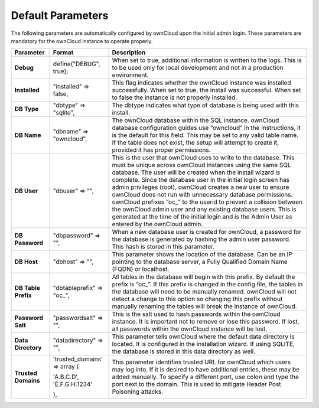 Default Parameters
==================

The following parameters are automatically configured by ownCloud upon the initial admin login.
These parameters are mandatory for the ownCloud instance to operate properly.

+---------------------+---------------------------+-------------------------------------------------------------------------------------------------------------------------------------------------------------------------------------+
| **Parameter**       | **Format**                | **Description**                                                                                                                                                                     |
|                     |                           |                                                                                                                                                                                     |
+---------------------+---------------------------+-------------------------------------------------------------------------------------------------------------------------------------------------------------------------------------+
| **Debug**           | define("DEBUG", true);    | When set to true, additional information is written to the logs.                                                                                                                    |
|                     |                           | This is to be used only for local development and not in a production environment.                                                                                                  |
|                     |                           |                                                                                                                                                                                     |
+---------------------+---------------------------+-------------------------------------------------------------------------------------------------------------------------------------------------------------------------------------+
| **Installed**       | "installed" => false,     | This flag indicates whether the ownCloud instance was installed successfully.                                                                                                       |
|                     |                           | When set to true, the install was successful.                                                                                                                                       |
|                     |                           | When set to false the instance is not properly installed.                                                                                                                           |
|                     |                           |                                                                                                                                                                                     |
+---------------------+---------------------------+-------------------------------------------------------------------------------------------------------------------------------------------------------------------------------------+
| **DB Type**         | "dbtype" => "sqlite",     | The dbtype indicates what type of database is being used with this install.                                                                                                         |
|                     |                           |                                                                                                                                                                                     |
|                     |                           |                                                                                                                                                                                     |
+---------------------+---------------------------+-------------------------------------------------------------------------------------------------------------------------------------------------------------------------------------+
| **DB Name**         | "dbname" => "owncloud",   | The ownCloud database within the SQL instance.                                                                                                                                      |
|                     |                           | ownCloud database configuration guides use “owncloud” in the instructions, it is the default for this field.                                                                        |
|                     |                           | This may be set to any valid table name.                                                                                                                                            |
|                     |                           | If the table does not exist, the setup will attempt to create it, provided it has proper permissions.                                                                               |
|                     |                           |                                                                                                                                                                                     |
+---------------------+---------------------------+-------------------------------------------------------------------------------------------------------------------------------------------------------------------------------------+
| **DB User**         | "dbuser" => "",           | This is the user that ownCloud uses to write to the database.                                                                                                                       |
|                     |                           | This must be unique across ownCloud instances using the same SQL database.                                                                                                          |
|                     |                           | The user will be created when the install wizard is complete.                                                                                                                       |
|                     |                           | Since the database user in the initial login screen has admin privileges (root), ownCloud creates a new user to ensure ownCloud does not run with unnecessary database permissions. |
|                     |                           | ownCloud prefixes “oc\_” to the userid to prevent a collision between the ownCloud admin user and any existing database users.                                                      |
|                     |                           | This is generated at the time of the initial login and is the Admin User as entered by the ownCloud admin.                                                                          |
|                     |                           |                                                                                                                                                                                     |
+---------------------+---------------------------+-------------------------------------------------------------------------------------------------------------------------------------------------------------------------------------+
| **DB Password**     | "dbpassword" => "",       | When a new database user is created for ownCloud, a password for the database is generated by hashing the admin user password.                                                      |
|                     |                           | This hash is stored in this parameter.                                                                                                                                              |
|                     |                           |                                                                                                                                                                                     |
+---------------------+---------------------------+-------------------------------------------------------------------------------------------------------------------------------------------------------------------------------------+
| **DB Host**         | "dbhost" => "",           | This parameter shows the location of the database.                                                                                                                                  |
|                     |                           | Can be an IP pointing to the database server, a Fully Qualified Domain Name (FQDN) or localhost.                                                                                    |
|                     |                           |                                                                                                                                                                                     |
+---------------------+---------------------------+-------------------------------------------------------------------------------------------------------------------------------------------------------------------------------------+
| **DB Table Prefix** | "dbtableprefix" => "oc\_",| All tables in the database will begin with this prefix.                                                                                                                             |
|                     |                           | By default the prefix is “oc\_”.                                                                                                                                                    |
|                     |                           | If this prefix is changed in the config file, the tables in the database will need to be manually renamed.                                                                          |
|                     |                           | ownCloud will not detect a change to this option so changing this prefix without manually renaming the tables will break the instance of ownCloud.                                  |
|                     |                           |                                                                                                                                                                                     |
+---------------------+---------------------------+-------------------------------------------------------------------------------------------------------------------------------------------------------------------------------------+
| **Password Salt**   | "passwordsalt" => "",     | This is the salt used to hash passwords within the ownCloud instance.                                                                                                               |
|                     |                           | It is important not to remove or lose this password.                                                                                                                                |
|                     |                           | If lost, all passwords within the ownCloud instance will be lost.                                                                                                                   |
|                     |                           |                                                                                                                                                                                     |
+---------------------+---------------------------+-------------------------------------------------------------------------------------------------------------------------------------------------------------------------------------+
| **Data Directory**  | "datadirectory" => "",    | This parameter tells ownCloud where the default data directory is located.                                                                                                          |
|                     |                           | It is configured in the installation wizard.                                                                                                                                        |
|                     |                           | If using SQLITE, the database is stored in this data directory as well.                                                                                                             |
|                     |                           |                                                                                                                                                                                     |
|                     |                           |                                                                                                                                                                                     |
+---------------------+---------------------------+-------------------------------------------------------------------------------------------------------------------------------------------------------------------------------------+
| **Trusted Domains** |   'trusted_domains' =>    | This parameter identifies trusted URL for ownCloud which users may log into.                                                                                                        |
|                     |   array (                 | If it is desired to have additional entries, these may be added manually. To specify a different port, use colon and type the port next to the domain.                              |
|                     |                           | This is used to mitigate Header Post Poisoning attacks.                                                                                                                             |
|                     |   'A.B.C.D',              |                                                                                                                                                                                     |
|                     |      'E.F.G.H:1234'       |                                                                                                                                                                                     |
|                     |                           |                                                                                                                                                                                     |
|                     |   ),                      |                                                                                                                                                                                     |
|                     |                           |                                                                                                                                                                                     |
|                     |                           |                                                                                                                                                                                     |
+---------------------+---------------------------+-------------------------------------------------------------------------------------------------------------------------------------------------------------------------------------+

